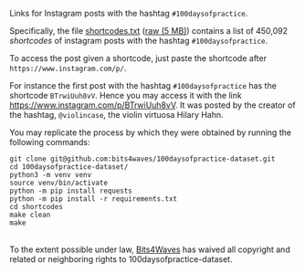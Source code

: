Links for Instagram posts with the hashtag =#100daysofpractice=.

Specifically, the file [[https://github.com/bits4waves/100daysofpractice-dataset/blob/master/shortcodes/shortcodes.txt][shortcodes.txt]] ([[https://raw.githubusercontent.com/bits4waves/100daysofpractice-dataset/master/shortcodes/shortcodes.txt][raw (5 MB)]])  contains a list of 450,092 /shortcodes/ of instagram posts with the hashtag =#100daysofpractice=.

To access the post given a shortcode, just paste the shortcode after =https://www.instagram.com/p/=.

For instance the first post with the hashtag =#100daysofpractice= has the shortcode =BTrwiUuh8vV=.
Hence you may access it with the link https://www.instagram.com/p/BTrwiUuh8vV.
It was posted by the creator of the hashtag, =@violincase=, the violin virtuosa Hilary Hahn.

You may replicate the process by which they were obtained by running the following commands:

#+BEGIN_EXAMPLE
git clone git@github.com:bits4waves/100daysofpractice-dataset.git
cd 100daysofpractice-dataset/
python3 -m venv venv
source venv/bin/activate
python -m pip install requests
python -m pip install -r requirements.txt
cd shortcodes
make clean
make
#+END_EXAMPLE

#+HTML: <p xmlns:dct="http://purl.org/dc/terms/">
#+HTML:   <a rel="license"
#+HTML:      href="http://creativecommons.org/publicdomain/zero/1.0/">
#+HTML:     <img src="http://i.creativecommons.org/p/zero/1.0/88x31.png" style="border-style: none;" alt="CC0" />
#+HTML:   </a>
#+HTML:   <br />
#+HTML:   To the extent possible under law,
#+HTML:   <a rel="dct:publisher"
#+HTML:      href="https://www.bits4waves.com">
#+HTML:     <span property="dct:title">Bits4Waves</span></a>
#+HTML:   has waived all copyright and related or neighboring rights to
#+HTML:   <span property="dct:title">100daysofpractice-dataset</span>.
#+HTML: </p>
